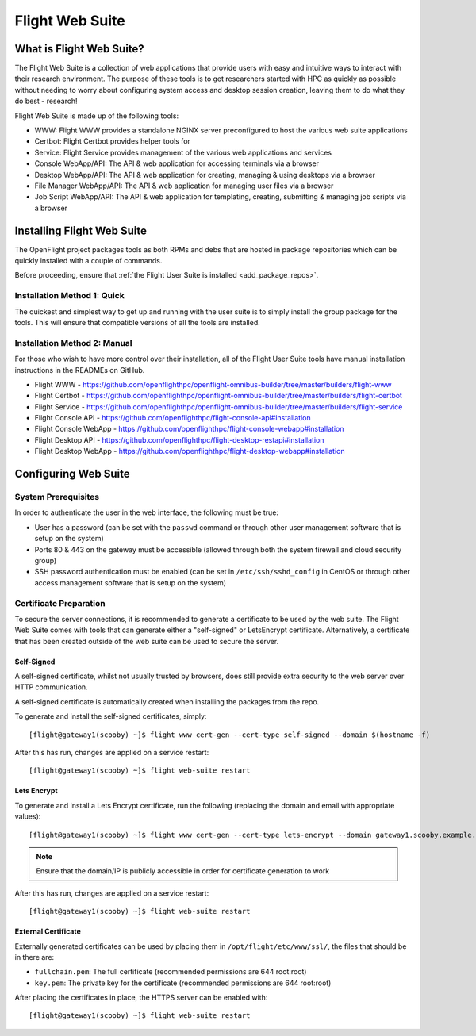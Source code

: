.. _install-web:

Flight Web Suite
================

What is Flight Web Suite?
--------------------------

The Flight Web Suite is a collection of web applications that provide users with easy and intuitive ways to interact with their research environment. The purpose of these tools is to get researchers started with HPC as quickly as possible without needing to worry about configuring system access and desktop session creation, leaving them to do what they do best - research!

Flight Web Suite is made up of the following tools:

- WWW: Flight WWW provides a standalone NGINX server preconfigured to host the various web suite applications
- Certbot: Flight Certbot provides helper tools for
- Service: Flight Service provides management of the various web applications and services
- Console WebApp/API: The API & web application for accessing terminals via a browser
- Desktop WebApp/API: The API & web application for creating, managing & using desktops via a browser
- File Manager WebApp/API: The API & web application for managing user files via a browser
- Job Script WebApp/API: The API & web application for templating, creating, submitting & managing job scripts via a browser

Installing Flight Web Suite
----------------------------

The OpenFlight project packages tools as both RPMs and debs that are hosted in package repositories which can be quickly installed with a couple of commands. 

Before proceeding, ensure that :ref:`the Flight User Suite is installed <add_package_repos>`.


Installation Method 1: Quick
^^^^^^^^^^^^^^^^^^^^^^^^^^^^

The quickest and simplest way to get up and running with the user suite is to simply install the group package for the tools. This will ensure that compatible versions of all the tools are installed.

.. tabs::

    .. group-tab:: CentOS 7

        - Install the web suite::

            [flight@gateway1 ~]$ sudo yum install flight-web-suite

        - Set the domain name (for use with certificate generation, this can be either a hostname or IP. A publicly accessible value should be used if intending to use Lets Encrypt certificates)

            [flight@gateway1 ~]$ flight web-suite set-domain gateway1.scooby.example.com

        - Install extra packages (note: the EPEL repository is required for the websockify package)::

            [flight@gateway1 ~]$ sudo yum install python-websockify xorg-x11-apps netpbm-progs

        - Restart the web-suite to apply changes 

            [flight@gateway1 ~]$ flight web-suite restart

    .. group-tab:: CentOS 8

        - Install the web suite RPM::

            [flight@gateway1 ~]$ sudo dnf install flight-web-suite

        - Install extra packages (note: the PowerTools repository is required for the xorg-x11-apps package)::

            [flight@gateway1 ~]$ sudo dnf install python3-websockify xorg-x11-apps netpbm-progs

    .. group-tab:: Ubuntu 18.04

        - Install the web suite deb::

            flight@gateway1:~$ sudo apt-get install flight-web-suite

        - Install extra packages::

            flight@gateway1:~$ sudo apt-get install netpbm x11-apps websockify

    .. group-tab:: Ubuntu 20.04

        - Install the web suite deb::

            flight@gateway1:~$ sudo apt-get install flight-web-suite

        - Install extra packages::

            flight@gateway1:~$ sudo apt-get install netpbm x11-apps websockify

Installation Method 2: Manual
^^^^^^^^^^^^^^^^^^^^^^^^^^^^^

For those who wish to have more control over their installation, all of the Flight User Suite tools have manual installation instructions in the READMEs on GitHub.

- Flight WWW - https://github.com/openflighthpc/openflight-omnibus-builder/tree/master/builders/flight-www 
- Flight Certbot - https://github.com/openflighthpc/openflight-omnibus-builder/tree/master/builders/flight-certbot
- Flight Service - https://github.com/openflighthpc/openflight-omnibus-builder/tree/master/builders/flight-service
- Flight Console API - https://github.com/openflighthpc/flight-console-api#installation
- Flight Console WebApp - https://github.com/openflighthpc/flight-console-webapp#installation
- Flight Desktop API - https://github.com/openflighthpc/flight-desktop-restapi#installation
- Flight Desktop WebApp - https://github.com/openflighthpc/flight-desktop-webapp#installation

Configuring Web Suite
---------------------

System Prerequisites
^^^^^^^^^^^^^^^^^^^^

In order to authenticate the user in the web interface, the following must be true:

- User has a password (can be set with the ``passwd`` command or through other user management software that is setup on the system)
- Ports 80 & 443 on the gateway must be accessible (allowed through both the system firewall and cloud security group)
- SSH password authentication must be enabled (can be set in ``/etc/ssh/sshd_config`` in CentOS or through other access management software that is setup on the system)

Certificate Preparation
^^^^^^^^^^^^^^^^^^^^^^^

To secure the server connections, it is recommended to generate a certificate to be used by the web suite. The Flight Web Suite comes with tools that can generate either a "self-signed" or LetsEncrypt certificate. Alternatively, a certificate that has been created outside of the web suite can be used to secure the server.

Self-Signed
~~~~~~~~~~~

A self-signed certificate, whilst not usually trusted by browsers, does still provide extra security to the web server over HTTP communication.

A self-signed certificate is automatically created when installing the packages from the repo.

To generate and install the self-signed certificates, simply::

    [flight@gateway1(scooby) ~]$ flight www cert-gen --cert-type self-signed --domain $(hostname -f)

After this has run, changes are applied on a service restart::

    [flight@gateway1(scooby) ~]$ flight web-suite restart 

Lets Encrypt
~~~~~~~~~~~~

To generate and install a Lets Encrypt certificate, run the following (replacing the domain and email with appropriate values)::

    [flight@gateway1(scooby) ~]$ flight www cert-gen --cert-type lets-encrypt --domain gateway1.scooby.example.com --email user@example.com

.. note:: Ensure that the domain/IP is publicly accessible in order for certificate generation to work

After this has run, changes are applied on a service restart::

    [flight@gateway1(scooby) ~]$ flight web-suite restart 


External Certificate
~~~~~~~~~~~~~~~~~~~~

Externally generated certificates can be used by placing them in ``/opt/flight/etc/www/ssl/``, the files that should be in there are:

- ``fullchain.pem``: The full certificate (recommended permissions are 644 root:root)
- ``key.pem``: The private key for the certificate (recommended permissions are 644 root:root)

After placing the certificates in place, the HTTPS server can be enabled with::

    [flight@gateway1(scooby) ~]$ flight web-suite restart

